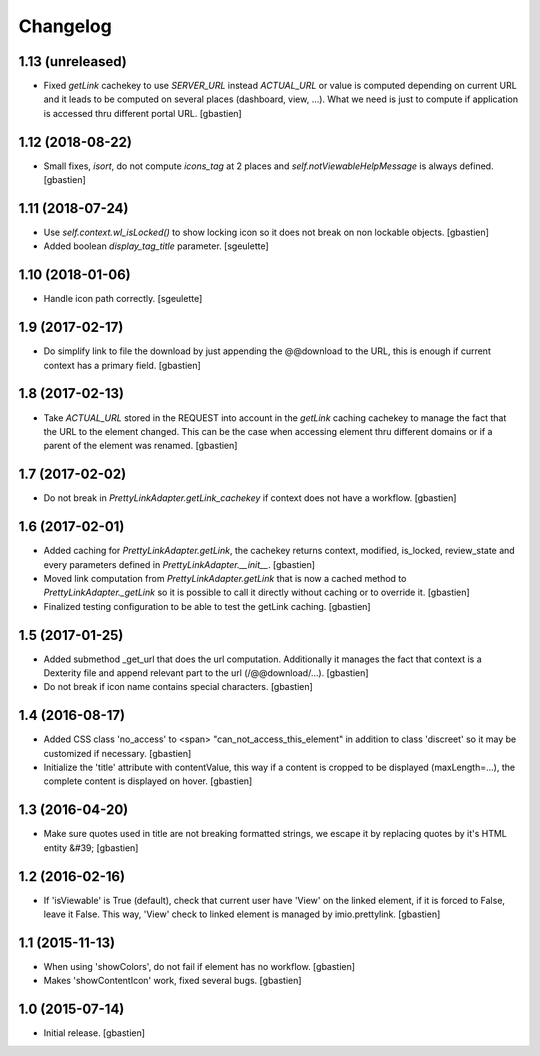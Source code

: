 Changelog
=========

1.13 (unreleased)
-----------------

- Fixed `getLink` cachekey to use `SERVER_URL` instead `ACTUAL_URL` or value is
  computed depending on current URL and it leads to be computed on several
  places (dashboard, view, ...).  What we need is just to compute if application
  is accessed thru different portal URL.
  [gbastien]

1.12 (2018-08-22)
-----------------

- Small fixes, `isort`, do not compute `icons_tag` at 2 places and
  `self.notViewableHelpMessage` is always defined.
  [gbastien]

1.11 (2018-07-24)
-----------------

- Use `self.context.wl_isLocked()` to show locking icon so it does not break
  on non lockable objects.
  [gbastien]
- Added boolean `display_tag_title` parameter.
  [sgeulette]

1.10 (2018-01-06)
-----------------

- Handle icon path correctly.
  [sgeulette]

1.9 (2017-02-17)
----------------

- Do simplify link to file the download by just appending the @@download to
  the URL, this is enough if current context has a primary field.
  [gbastien]

1.8 (2017-02-13)
----------------

- Take `ACTUAL_URL` stored in the REQUEST into account in the `getLink` caching
  cachekey to manage the fact that the URL to the element changed.  This can
  be the case when accessing element thru different domains or if a parent
  of the element was renamed.
  [gbastien]

1.7 (2017-02-02)
----------------

- Do not break in `PrettyLinkAdapter.getLink_cachekey` if context does not have
  a workflow.
  [gbastien]

1.6 (2017-02-01)
----------------

- Added caching for `PrettyLinkAdapter.getLink`, the cachekey returns context,
  modified, is_locked, review_state and every parameters defined in
  `PrettyLinkAdapter.__init__`.
  [gbastien]
- Moved link computation from `PrettyLinkAdapter.getLink` that is now a cached
  method to `PrettyLinkAdapter._getLink` so it is possible to call it directly
  without caching or to override it.
  [gbastien]
- Finalized testing configuration to be able to test the getLink caching.
  [gbastien]

1.5 (2017-01-25)
----------------

- Added submethod _get_url that does the url computation.
  Additionally it manages the fact that context is a Dexterity file and
  append relevant part to the url (/@@download/...).
  [gbastien]
- Do not break if icon name contains special characters.
  [gbastien]

1.4 (2016-08-17)
----------------

- Added CSS class 'no_access' to <span> "can_not_access_this_element"
  in addition to class 'discreet' so it may be customized if necessary.
  [gbastien]
- Initialize the 'title' attribute with contentValue, this way if a
  content is cropped to be displayed (maxLength=...), the complete content
  is displayed on hover.
  [gbastien]

1.3 (2016-04-20)
----------------

- Make sure quotes used in title are not breaking formatted strings,
  we escape it by replacing quotes by it's HTML entity &#39;
  [gbastien]

1.2 (2016-02-16)
----------------

- If 'isViewable' is True (default), check that current user have
  'View' on the linked element, if it is forced to False, leave it False.
  This way, 'View' check to linked element is managed by imio.prettylink.
  [gbastien]

1.1 (2015-11-13)
----------------

- When using 'showColors', do not fail if element has no workflow.
  [gbastien]
- Makes 'showContentIcon' work, fixed several bugs.
  [gbastien]

1.0 (2015-07-14)
----------------

- Initial release.
  [gbastien]
